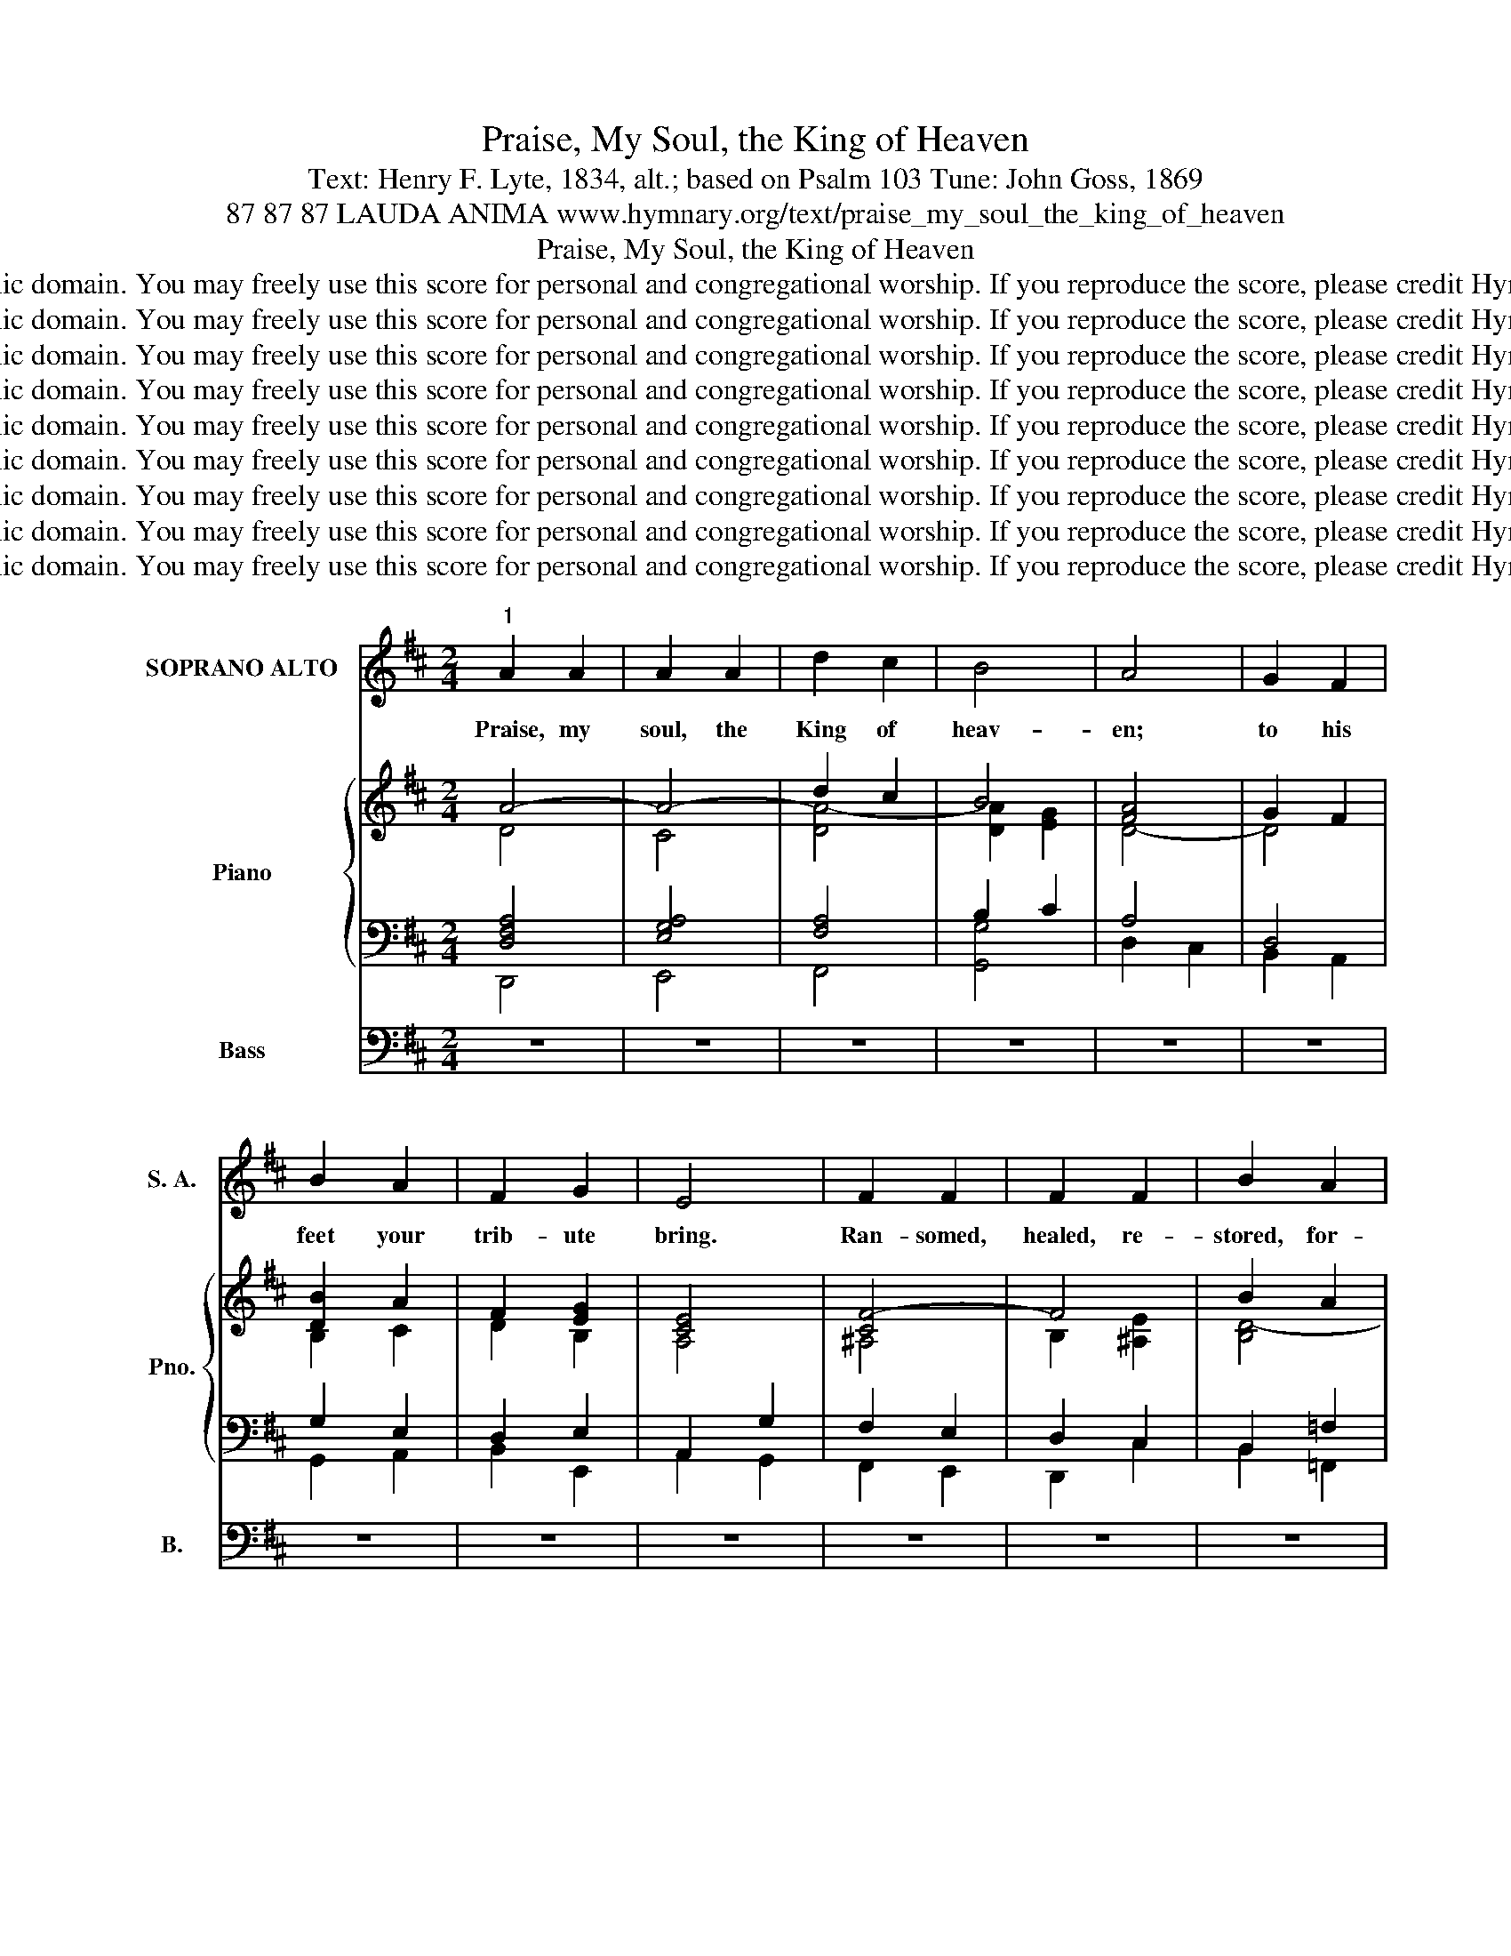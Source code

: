 X:1
T:Praise, My Soul, the King of Heaven
T:Text: Henry F. Lyte, 1834, alt.; based on Psalm 103 Tune: John Goss, 1869
T:87 87 87 LAUDA ANIMA www.hymnary.org/text/praise_my_soul_the_king_of_heaven
T:Praise, My Soul, the King of Heaven
T:This hymn is in the public domain. You may freely use this score for personal and congregational worship. If you reproduce the score, please credit Hymnary.org as the source. 
T:This hymn is in the public domain. You may freely use this score for personal and congregational worship. If you reproduce the score, please credit Hymnary.org as the source. 
T:This hymn is in the public domain. You may freely use this score for personal and congregational worship. If you reproduce the score, please credit Hymnary.org as the source. 
T:This hymn is in the public domain. You may freely use this score for personal and congregational worship. If you reproduce the score, please credit Hymnary.org as the source. 
T:This hymn is in the public domain. You may freely use this score for personal and congregational worship. If you reproduce the score, please credit Hymnary.org as the source. 
T:This hymn is in the public domain. You may freely use this score for personal and congregational worship. If you reproduce the score, please credit Hymnary.org as the source. 
T:This hymn is in the public domain. You may freely use this score for personal and congregational worship. If you reproduce the score, please credit Hymnary.org as the source. 
T:This hymn is in the public domain. You may freely use this score for personal and congregational worship. If you reproduce the score, please credit Hymnary.org as the source. 
T:This hymn is in the public domain. You may freely use this score for personal and congregational worship. If you reproduce the score, please credit Hymnary.org as the source. 
Z:This hymn is in the public domain. You may freely use this score for personal and congregational worship. If you reproduce the score, please credit Hymnary.org as the source.
%%score ( 1 2 ) { ( 3 4 9 ) | ( 5 6 7 8 ) } ( 10 11 12 )
L:1/8
M:2/4
K:D
V:1 treble nm="SOPRANO ALTO" snm="S. A."
V:2 treble 
V:3 treble nm="Piano" snm="Pno."
V:4 treble 
V:9 treble 
V:5 bass 
V:6 bass 
V:7 bass 
V:8 bass 
V:10 bass nm="Bass" snm="B."
V:11 bass 
V:12 bass 
V:1
"^1" A2 A2 | A2 A2 | d2 c2 | B4 | A4 | G2 F2 | B2 A2 | F2 G2 | E4 | F2 F2 | F2 F2 | B2 A2 | %12
w: Praise, my|soul, the|King of|heav-|en;|to his|feet your|trib- ute|bring.|Ran- somed,|healed, re-|stored, for-|
 A2 ^G2 | A2 B2 | c2 d2 | F2 ^G2 | A4 | d2 c2 | B2 A2 |1 d2 c2 | B2 A2 | B2 A2 | G2 E2 | D2 C2 | %24
w: gi- ven,|ev- er-|more his|prais- es|sing.|Al- le-|lu- ia,|al- le-|lu- ia!|Praise the|ev- er-|last- ing|
 D4 ||"^Page 2""^2" A2 A2 | A2 A2 | d2 c2 | B4 |"^Praise, My Soul, the King of Heaven" A4 | G2 F2 | %31
w: King!|Praise him|for his|grace and|fa-|vor|to his|
 B2 A2 | F2 G2 | E4 | F2 F2 | F2 F2 | B2 A2 | A2 ^G2 | A2 B2 | c2 d2 | F2 ^G2 | A4 | d2 c2 | %43
w: peo- ple|in dis-|tress.|Praise him,|still the|same as|ev- er,|slow to|chide, and|swift to|bless.|Al- le-|
 B2 A2 | d2 c2 | B2 A2 | B2 A2 | G2 E2 | D2 C2 | D4 ||"^Page 3""^3" A2 A2 | A2 A2 | d2 c2 | B4 | %54
w: lu- ia,|al- le-|lu- ia!|Glo- rious|in his|faith- ful-|ness!|Fa- ther-|like he|tends and|spares|
"^Praise, My Soul, the King of Heaven" A4 | G2 F2 | B2 A2 | F2 G2 | E4 | F2 F2 | F2 F2 | B2 A2 | %62
w: us;|well our|fee- ble|frame he|knows.|In his|hand he|gent- ly|
 A2 ^G2 | A2 B2 | c2 d2 | F2 ^G2 | A4 | d2 c2 | B2 A2 | d2 c2 | B2 A2 | B2 A2 | G2 E2 | D2 C2 | %74
w: bears us,|res- cues|us from|all our|foes.|Al- le-|lu- ia,|al- le-|lu- ia!|Wide- ly|yet his|mer- cy|
 D4 ||"^Page 4""^4" A2 A2 | A2 A2 | d2 c2 | B4 |"^Praise, My Soul, the King of Heaven" A4 | G2 F2 | %81
w: flows!|An- gels,|help us|to a-|dore|him;|you be-|
 B2 A2 | F2 G2 | E4 | F2 F2 | F2 F2 | B2 A2 | A2 ^G2 | A2 B2 | c2 d2 | F2 ^G2 | A4 | d2 c2 | %93
w: hold him|face to|face.|Sun and|moon, bow|down be-|fore him,|dwell- ers|all in|time and|space.|Al- le-|
 B2 A2 | d2 c2 | B2 A2 | B2 A2 | G2 E2 | D2 C2 | D4 |] %100
w: lu- ia,|al- le-|lu- ia!|Praise with|us the|God of|grace!|
V:2
 x4 | x4 | x4 | x4 | x4 | x4 | x4 | x4 | x4 | x4 | x4 | x4 | x4 | x4 | x4 | x4 | x4 | x4 | x4 |1 %19
 x4 | x4 | x4 | x4 | x4 | x4 || D2 D2 | C2 C2 | D2 A2 | (A2 G2) | F4 | D2 D2 | D2 D2 | D2 E2 | C4 | %34
 C2 E2 | D2 C2 | B,2 B,2 | D2 D2 | C2 E2 | E2 D2 | D2 D2 | C4 | D3 D | D2 C2 | D2 EF | G2 G2 | %46
 F2 E2 | D2 B,2 | A,2 A,2 | A,4 || x4 | x4 | x4 | x4 | x4 | x4 | x4 | x4 | x4 | x4 | x4 | x4 | x4 | %63
 x4 | x4 | x4 | x4 | x4 | x4 | x4 | x4 | x4 | x4 | x4 | x4 || x4 | x4 | x4 | x4 | x4 | x4 | x4 | %82
 x4 | x4 | x4 | x4 | x4 | x4 | x4 | x4 | x4 | x4 | x4 | x4 | x4 | x4 | x4 | x4 | x4 | x4 |] %100
V:3
 A4- | A4- | d2 c2 | B4 | [FA]4 | G2 F2 | [DB]2 A2 | F2 [EG]2 | [CE]4 | [CF-]4 | F4 | B2 A2 | %12
 [DA]2 [=F^G]2 | A2 B2 | c2 d2 | F2 ^G2 | A4 | d2 c2 | B2 A2 |1 d2 c2 | B2 A2 | B2 A2 | [EG]2 E2 | %23
 D2 C2 | D4 || z4 | z4 | z4 | z4 | z4 | z4 | z4 | z4 | z4 | z4 | z4 | z4 | z4 | z4 | z4 | z4 | z4 | %42
 z4 | z4 | z4 | z4 | z4 | z4 | z4 | z4 || A4- | A4 | d2 c2 | B4 | A4 | [EG]2 [^DF]2 | [EB]2 [EA]2 | %57
 F2 [^DG]2 | E4 | [DF-]4 | [EF]4 | [DB]2 [^DA]2 | A2 ^G2 | [EA]2 B2 | c2 d2 | F2 ^G2 | A4- | %67
 d2 c2 | B2 A2 | d2 c2 | B2 A2 | B2 A2 | G2 E2 | D2 C2 | D4 || A4- | A4 | d2 c2 | B4 | [FA]4 | %80
 G2 F2 | B2 A2 | F2 G2 | E4 | F4- | F4 | B2 A2- | A2 ^G2 | A2 B2 | c2 d2 | F2 ^G2 | A4 | d2 c2 | %93
 B2 A2 | d2 c2 | B2 A2 | B2 A2 | G2 E2 | D2 C2 | D4 |] %100
V:4
 D4 | C4 | [DA-]4 | [DA]2 [EG]2 | D4- | D4 | B,2 C2 | D2 B,2 | A,4 | ^A,4 | B,2 [^A,E]2 | [B,D-]4 | %12
 B,4 | E4- | E2 D2- | D4 | C4 | D4 | [EG]4 |1 [DF]4 | [CG]4 | [=C^DF]4 | B,4 | A,4- | A,4 || x4 | %26
 x4 | x4 | x4 | x4 | x4 | x4 | x4 | x4 | x4 | x4 | x4 | x4 | x4 | x4 | x4 | x4 | x4 | x4 | x4 | %45
 x4 | x4 | x4 | x4 | x4 || F4- | F4- | F4- | F2 [C-^E]2 | [CF]2 [B,-^D]2 | B,2 A,2 | B,2 =C2 | %57
 E2 B,2 | B,2 [A,-^C]2 | A,4 | ^A,4 | B,4- | [B,E-]4 | A,2 [=DE-]2 | [CE]2 D2- | D4 | C4 | [DA]4 | %68
 [EG]4 | [DF]4 | E4 | [=CF]4 | [B,E]2 _B,2 | A,4 | A,4 || [DF-]4 | [CF-]4 | [DF]4- | [DF]2 E2- | %79
 [CE]2 D2 | E2 D2- | D4- | D2 E2 | C4 | [^A,-C]4 | A,4 | B,2 C2 | D2 B,2 | [A,E-]2 E2 | E2 D2 | %90
 D4 | C4 | D4- | D2 C2 | D4- | D2 G2 | [D-F]4 | D2 B,2 | A,4- | A,4 |] %100
V:5
 x4 | x4 | x4 | B,2 x2 | x4 | x4 | x4 | x4 | x4 | x4 | x4 | x4 | x4 | x4 | x4 | x4 | x4 | x4 | %18
 x4 |1 x4 | x4 | x4 | x4 | x4 | x4 || z4 | z4 | z4 | z4 | z4 | z4 | z4 | z4 | z4 | z4 | z4 | z4 | %37
 z4 | z4 | z4 | z4 | z4 | z4 | z4 | z4 | z4 | z4 | z4 | z4 | z4 || x4 | x4 | x4 | x4 | x4 | x4 | %56
 x4 | x4 | x4 | x4 | x4 | x4 | x4 | x4 | x4 | x4 | x4 | x4 | x4 | x4 | x4 | x4 | x4 | x4 | x4 || %75
 x4 | x4 | x4 | x4 | x4 | x4 | x4 | x4 | x4 | x4 | x4 | x4 | x4 | x4 | x4 | x4 | x4 | x4 | x4 | %94
 x4 | x4 | x4 | x4 | x4 | x4 |] %100
V:6
 [D,F,A,]4 | [E,G,A,]4 | [F,A,]4 | x2 C2 | A,4 | D,4 | G,2 E,2 | D,2 E,2 | A,,2 G,2 | F,2 E,2 | %10
 D,2 C,2 | B,,2 =F,2 | E,2 D,2 | [C,A,]2 [E,^G,]2 | A,4 | B,4 | [E,A,]2 =G,2 | F,4 | E,4 |1 F,4 | %20
 G,4 | [^D,F,]4 | [E,G,]4- | [E,G,]4 | [D,F,]4 || x4 | x4 | x4 | x4 | x4 | x4 | x4 | x4 | x4 | x4 | %35
 x4 | x4 | x4 | x4 | x4 | x4 | x4 | x4 | x4 | x4 | x4 | x4 | x4 | x4 | x4 || A,4- | A,4 | ^G,4- | %53
 G,4 | F,2 B,,2 | E,2 F,2 | G,2 A,2- | A,4 | G,4 | F,4 | F,4 | F,4 | E,4 | F,2 ^G,2 | A,4 | B,4 | %66
 A,2 =G,2 | F,4 | E,4 | D,4 | G,4 | F,4 | G,4 | F,2 [E,G,]2 | [A,,D,F,]4 || A,4- | A,4- | A,4- | %78
 A,2 ^G,2 | A,4- | A,4 | G,2 A,2 | B,4 | A,4 | F,4- | F,4- | F,4- | F,2 E,2 | E,2 ^G,2 | A,4 | %90
 B,4 | A,2 =G,E, | [D,F,]4 | [E,G,]4 | [F,A,]4 | [G,B,]2 [E,C]2 | [D,D]2 C2 | B,2 G,2 | %98
 F,2 [E,G,]2 | [D,F,]4 |] %100
V:7
 D,,4 | E,,4 | F,,4 | x4 | D,2 C,2 | B,,2 A,,2 | G,,2 A,,2 | B,,2 E,,2 | A,,2 G,,2 | F,,2 E,,2 | %10
 D,,2 C,2 | B,,2 =F,,2 | E,,2 D,,2 | C,,2 E,,2 | A,,2 F,2 | [D,F,]2 E,2- | A,,4 | B,,4 | C,4 |1 %19
 D,4 | E,4 | F,,4 | G,,4 | A,,4 | D,,4 || x4 | x4 | x4 | x4 | x4 | x4 | x4 | x4 | x4 | x4 | x4 | %36
 x4 | x4 | x4 | x4 | x4 | x4 | x4 | x4 | x4 | x4 | x4 | x4 | x4 | x4 || D,4 | C,4 | B,,4 | C,4 | %54
 F,,2 B,,2 | E,,2 F,,2 | G,,2 A,,2 | =C,2 B,,2 | E,2 A,,2 | D,4 | C,4 | B,,4 | E,,4 | F,,2 ^G,,2 | %64
 A,,2 F,2 | D,2 E,2 | A,,4- | A,,4- | A,,4 | B,,4 | C,4 | ^D,4 | E,2 G,,2 | A,,4- | D,,4 || D,4 | %76
 F,4 | B,,4 | E,4 | A,,2 B,,2 | C,2 D,2 | G,,2 F,,2 | B,,2 E,,2 | A,,2 G,,2 | F,,2 ^G,,2 | %85
 C,2 E,2 | D,2 C,2 | B,,2 E,D, | C,2 E,2 | A,2 F,2 | D,2 E,2 | A,,2 =G,,E,, | D,,4- | D,,4- | %94
 D,,4- | D,,4- | D,,2 C,2 | B,,2 G,,2 | A,,4- | [D,,A,,]4 |] %100
V:8
 x4 | x4 | x4 | [G,,G,]4 | x4 | x4 | x4 | x4 | x4 | x4 | x4 | x4 | x4 | x4 | x4 | x4 | x4 | x4 | %18
 x4 |1 x4 | x4 | x4 | x4 | x4 | x4 || x4 | x4 | x4 | x4 | x4 | x4 | x4 | x4 | x4 | x4 | x4 | x4 | %37
 x4 | x4 | x4 | x4 | x4 | x4 | x4 | x4 | x4 | x4 | x4 | x4 | x4 || x4 | x4 | x4 | x4 | x4 | x4 | %56
 x4 | x4 | x4 | x4 | x4 | x4 | x4 | x4 | x4 | x4 | x4 | x4 | x4 | x4 | x4 | x4 | x4 | x4 | x4 || %75
 x4 | x4 | x4 | x4 | x4 | x4 | x4 | x4 | x4 | x4 | x4 | x4 | x4 | x4 | x4 | x4 | x4 | x4 | x4 | %94
 x4 | x4 | x4 | x4 | x4 | x4 |] %100
V:9
 x4 | x4 | x4 | x4 | x4 | x4 | x4 | x4 | x4 | x4 | x4 | x4 | x4 | x4 | x4 | x4 | x4 | x4 | x4 |1 %19
 x4 | x4 | x4 | x4 | x4 | x4 || x4 | x4 | x4 | x4 | x4 | x4 | x4 | x4 | x4 | x4 | x4 | x4 | x4 | %38
 x4 | x4 | x4 | x4 | x4 | x4 | x4 | x4 | x4 | x4 | x4 | x4 || x4 | x4 | x4 | x4 | x4 | x4 | x4 | %57
 x4 | x4 | x4 | x4 | x4 | x4 | x4 | x4 | x4 | x4 | x4 | x4 | x4 | x4 | x4 | x4 | x4 | x4 || x4 | %76
 x4 | x4 | x2 ED | x4 | x4 | x4 | x4 | x4 | x4 | E2 C2 | x4 | x4 | x4 | x4 | x4 | x4 | x4 | x4 | %94
 x4 | x4 | x4 | x4 | x4 | x4 |] %100
V:10
 z4 | z4 | z4 | z4 | z4 | z4 | z4 | z4 | z4 | z4 | z4 | z4 | z4 | z4 | z4 | z4 | z4 | z4 | z4 |1 %19
 z4 | z4 | z4 | z4 | z4 | z4 || x4 | x4 | x4 | x4 | x4 | x4 | x4 | x4 | x4 | x4 | x4 | x4 | x4 | %38
 x4 | x4 | x4 | x4 | x4 | x4 |"^The accompaniment for stanza 2 may be used for all stanzas." x4 | %45
 x4 | x4 | x4 | x4 | x4 || z4 | z4 | z4 | z4 | z4 | z4 | z4 | z4 | z4 | z4 | z4 | z4 | z4 | z4 | %64
 z4 | z4 | z4 | z4 | z4 | z4 | z4 | z4 | z4 | z4 | z4 || z4 | z4 | z4 | z4 | z4 | z4 | z4 | z4 | %83
 z4 | z4 | z4 | z4 | z4 | z4 | z4 | z4 | z4 | z4 | z4 | z4 | z4 | z4 | z4 | z4 | z4 |] %100
V:11
 x4 | x4 | x4 | x4 | x4 | x4 | x4 | x4 | x4 | x4 | x4 | x4 | x4 | x4 | x4 | x4 | x4 | x4 | x4 |1 %19
 x4 | x4 | x4 | x4 | x4 | x4 || F,2 F,2 | G,2 G,2 | A,2 A,2 | (B,2 C2) | D4 | G,2 A,2 | G,2 A,2 | %32
 B,2 B,2 | (A,2 G,2) | F,2 C,2 | D,2 E,2 | F,2 B,2 | B,2 B,2 | A,2 D2 | C2 A,2 | B,2 B,2 | A,4 | %42
 A,3 A, | G,2 G,2 | F,2 E,D, | E,2 A,2 | D2 C2 | B,2 G,2 | F,2 E,G, | F,4 || x4 | x4 | x4 | x4 | %54
 x4 | x4 | x4 | x4 | x4 | x4 | x4 | x4 | x4 | x4 | x4 | x4 | x4 | x4 | x4 | x4 | x4 | x4 | x4 | %73
 x4 | x4 || x4 | x4 | x4 | x4 | x4 | x4 | x4 | x4 | x4 | x4 | x4 | x4 | x4 | x4 | x4 | x4 | x4 | %92
 x4 | x4 | x4 | x4 | x4 | x4 | x4 | x4 |] %100
V:12
 x4 | x4 | x4 | x4 | x4 | x4 | x4 | x4 | x4 | x4 | x4 | x4 | x4 | x4 | x4 | x4 | x4 | x4 | x4 |1 %19
 x4 | x4 | x4 | x4 | x4 | x4 || D,2 D,2 | E,2 E,2 | F,2 F,2 | G,4 | D,4 | B,,2 D,2 | G,2 F,2 | %32
 B,2 E,2 | A,,4 | ^A,,2 A,,2 | B,,2 C,2 | D,2 ^D,2 | E,2 ^E,2 | F,2 ^G,2 | A,2 F,2 | D,2 E,2 | %41
 A,,4 | F,3 F,, | G,,2 A,,2 | B,,3 B,, | C,2 C,2 | D,2 E,F, | G,2 G,,2 | A,,2 A,,2 | D,4 || x4 | %51
 x4 | x4 | x4 | x4 | x4 | x4 | x4 | x4 | x4 | x4 | x4 | x4 | x4 | x4 | x4 | x4 | x4 | x4 | x4 | %70
 x4 | x4 | x4 | x4 | x4 || x4 | x4 | x4 | x4 | x4 | x4 | x4 | x4 | x4 | x4 | x4 | x4 | x4 | x4 | %89
 x4 | x4 | x4 | x4 | x4 | x4 | x4 | x4 | x4 | x4 | x4 |] %100

